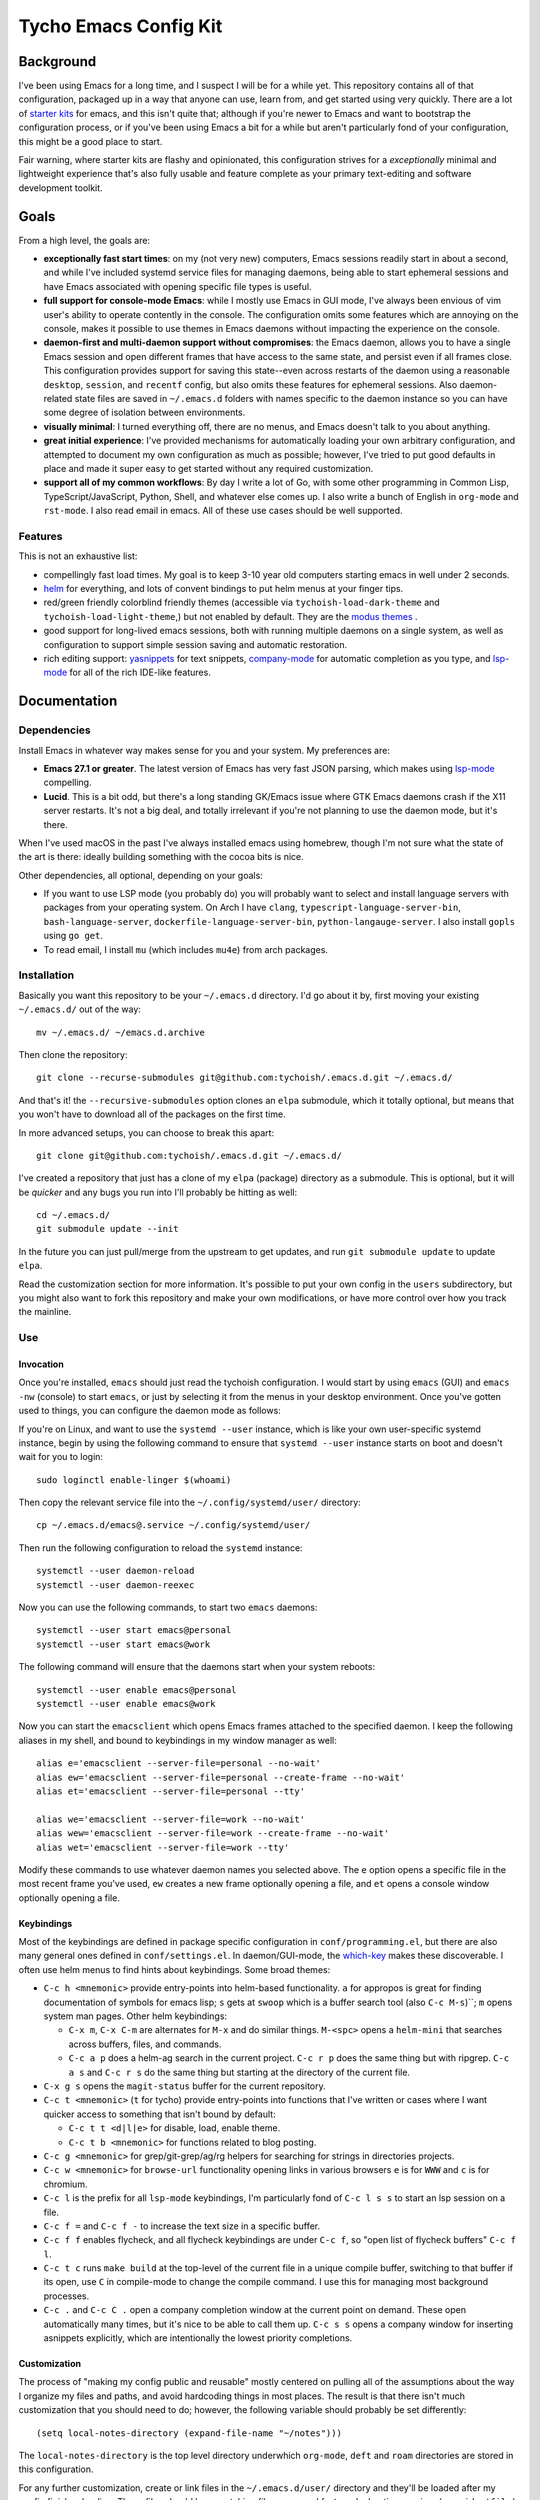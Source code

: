 ======================
Tycho Emacs Config Kit
======================

Background
----------

I've been using Emacs for a long time, and I suspect I will be for a while
yet. This repository contains all of that configuration, packaged up in a way
that anyone can use, learn from, and get started using very quickly. There are
a lot of `starter kits <https://github.com/emacs-tw/awesome-emacs#starter-kit>`_
for emacs, and this isn't quite that; although if you're newer to Emacs and want
to bootstrap the configuration process, or if you've been using Emacs a bit for a
while but aren't particularly fond of your configuration, this might be a good
place to start.

Fair warning, where starter kits are flashy and opinionated, this
configuration strives for a *exceptionally* minimal and lightweight experience
that's also fully usable and feature complete as your primary text-editing and
software development toolkit.

Goals
-----

From a high level, the goals are:

- **exceptionally fast start times**: on my (not very new) computers, Emacs
  sessions readily start in about a second, and while I've included systemd
  service files for managing daemons, being able to start ephemeral sessions
  and have Emacs associated with opening specific file types is useful.

- **full support for console-mode Emacs**: while I mostly use Emacs in GUI mode,
  I've always been envious of vim user's ability to operate contently in the
  console. The configuration omits some features which are annoying on the
  console, makes it possible to use themes in Emacs daemons without impacting
  the experience on the console.

- **daemon-first and multi-daemon support without compromises**: the Emacs
  daemon, allows you to have a single Emacs session and open different frames
  that have access to the same state, and persist even if all frames
  close. This configuration provides support for saving this state--even
  across restarts of the daemon using a reasonable ``desktop``, ``session``, and
  ``recentf`` config, but also omits these features for ephemeral
  sessions. Also daemon-related state files are saved in ``~/.emacs.d``
  folders with names specific to the daemon instance so you can have some
  degree of isolation between environments.

- **visually minimal**: I turned everything off, there are no menus, and Emacs
  doesn't talk to you about anything.

- **great initial experience**: I've provided mechanisms for automatically
  loading your own arbitrary configuration, and attempted to document my own
  configuration as much as possible; however, I've tried to put good defaults
  in place and made it super easy to get started without any required
  customization.

- **support all of my common workflows**: By day I write a lot of Go, with
  some other programming in Common Lisp, TypeScript/JavaScript, Python, Shell,
  and whatever else comes up. I also write a bunch of English in ``org-mode``
  and ``rst-mode``. I also read email in emacs. All of these use cases should
  be well supported.

Features
~~~~~~~~

This is not an exhaustive list:

- compellingly fast load times. My goal is to keep 3-10 year old computers
  starting emacs in well under 2 seconds.

- `helm <https://github.com/emacs-helm/helm>`_ for everything, and lots of
  convent bindings to put helm menus at your finger tips.

- red/green friendly colorblind friendly themes (accessible via
  ``tychoish-load-dark-theme`` and ``tychoish-load-light-theme``,) but not
  enabled by default. They are the `modus themes
  <https://gitlab.com/protesilaos/modus-themes>`_ .

- good support for long-lived emacs sessions, both with running multiple
  daemons on a single system, as well as configuration to support simple
  session saving and automatic restoration.

- rich editing support: `yasnippets <https://github.com/joaotavora/yasnippet>`_
  for text snippets, `company-mode <https://github.com/company-mode>`_
  for automatic completion as you type, and `lsp-mode
  <https://github.com/emacs-lsp/lsp-mode>`_ for all of the rich IDE-like
  features.

Documentation
-------------

Dependencies
~~~~~~~~~~~~

Install Emacs in whatever way makes sense for you and your system. My
preferences are:

- **Emacs 27.1 or greater**. The latest version of Emacs has very fast JSON
  parsing, which makes using `lsp-mode <https://github.com/emacs-lsp/lsp-mode/>`_
  compelling.

- **Lucid**. This is a bit odd, but there's a long standing GK/Emacs issue
  where GTK Emacs daemons crash if the X11 server restarts. It's not a big
  deal, and totally irrelevant if you're not planning to use the daemon mode,
  but it's there.

When I've used macOS in the past I've always installed emacs using homebrew,
though I'm not sure what the state of the art is there: ideally building
something with the cocoa bits is nice.

Other dependencies, all optional, depending on your goals:

- If you want to use LSP mode (you probably do) you will probably want to
  select and install language servers with packages from your operating
  system. On Arch I have ``clang``, ``typescript-language-server-bin``,
  ``bash-language-server``, ``dockerfile-language-server-bin``,
  ``python-langauge-server``. I also install ``gopls`` using ``go get``.

- To read email, I install ``mu`` (which includes ``mu4e``) from arch
  packages.

Installation
~~~~~~~~~~~~

Basically you want this repository to be your ``~/.emacs.d`` directory. I'd go
about it by, first moving your existing ``~/.emacs.d/`` out of the way: ::

   mv ~/.emacs.d/ ~/emacs.d.archive

Then clone the repository: ::

   git clone --recurse-submodules git@github.com:tychoish/.emacs.d.git ~/.emacs.d/

And that's it! the ``--recursive-submodules`` option clones an ``elpa``
submodule, which it totally optional, but means that you won't have to
download all of the packages on the first time.

In more advanced setups, you can choose to break this apart: ::

   git clone git@github.com:tychoish/.emacs.d.git ~/.emacs.d/

I've created a repository that just has a clone of my ``elpa`` (package)
directory as a submodule. This is optional, but it will be *quicker* and
any bugs you run into I'll probably be hitting as well: ::

   cd ~/.emacs.d/
   git submodule update --init

In the future you can just pull/merge from the upstream to get updates, and
run ``git submodule update`` to update ``elpa``.

Read the customization section for more information. It's possible to put your
own config in the ``users`` subdirectory, but you might also want to fork this
repository and make your own modifications, or have more control over how you
track the mainline.

Use
~~~

Invocation
``````````

Once you're installed, ``emacs`` should just read the tychoish
configuration. I would start by using ``emacs`` (GUI) and ``emacs -nw``
(console) to start ``emacs``, or just by selecting it from the menus in your
desktop environment. Once you've gotten used to things, you can configure the
daemon mode as follows:

If you're on Linux, and want to use the ``systemd --user`` instance, which is
like your own user-specific systemd instance, begin by using the following
command to ensure that ``systemd --user`` instance starts on boot and doesn't
wait for you to login: ::

   sudo loginctl enable-linger $(whoami)

Then copy the relevant service file into the ``~/.config/systemd/user/``
directory: ::

   cp ~/.emacs.d/emacs@.service ~/.config/systemd/user/

Then run the following configuration to reload the ``systemd`` instance: ::

   systemctl --user daemon-reload
   systemctl --user daemon-reexec

Now you can use the following commands, to start two
``emacs`` daemons: ::

   systemctl --user start emacs@personal
   systemctl --user start emacs@work

The following command will ensure that the daemons start when your system
reboots: ::

   systemctl --user enable emacs@personal
   systemctl --user enable emacs@work

Now you can start the ``emacsclient`` which opens Emacs frames attached to the
specified daemon. I keep the following aliases in my shell, and bound to
keybindings in my window manager as well: ::

   alias e='emacsclient --server-file=personal --no-wait'
   alias ew='emacsclient --server-file=personal --create-frame --no-wait'
   alias et='emacsclient --server-file=personal --tty'

   alias we='emacsclient --server-file=work --no-wait'
   alias wew='emacsclient --server-file=work --create-frame --no-wait'
   alias wet='emacsclient --server-file=work --tty'

Modify these commands to use whatever daemon names you selected above. The
``e`` option opens a specific file in the most recent frame you've used,
``ew`` creates a new frame optionally opening a file, and ``et`` opens a
console window optionally opening a file.

Keybindings
```````````

Most of the keybindings are defined in package specific configuration in
``conf/programming.el``, but there are also many general ones defined in
``conf/settings.el``. In daemon/GUI-mode, the `which-key
<https://github.com/justbur/emacs-which-key>`_ makes these discoverable. I
often use helm menus to find hints about keybindings. Some broad themes:

- ``C-c h <mnemonic>`` provide entry-points into helm-based
  functionality. ``a`` for appropos is great for finding documentation of
  symbols for emacs lisp; ``s`` gets at ``swoop`` which is a buffer search
  tool (also ``C-c M-s``)``; ``m`` opens system man pages. Other helm
  keybindings:

  - ``C-x m``, ``C-x C-m`` are alternates for ``M-x`` and do similar
    things. ``M-<spc>`` opens a ``helm-mini`` that searches across buffers,
    files, and commands.

  - ``C-c a p`` does a helm-ag search in the current project. ``C-c r p`` does
    the same thing but with ripgrep. ``C-c a s`` and ``C-c r s`` do the same
    thing but starting at the directory of the current file.

- ``C-x g s`` opens the ``magit-status`` buffer for the current repository.

- ``C-c t <mnemonic>`` (``t`` for tycho) provide entry-points into functions that
  I've written or cases where I want quicker access to something that isn't
  bound by default:

  - ``C-c t t <d|l|e>`` for disable, load, enable theme.
  - ``C-c t b <mnemonic>`` for functions related to blog posting.

- ``C-c g <mnemonic>`` for grep/git-grep/ag/rg helpers for searching
  for strings in directories projects.

- ``C-c w <mnemonic>`` for ``browse-url`` functionality opening links in
  various browsers ``e`` is for ``WWW`` and ``c`` is for chromium.

- ``C-c l`` is the prefix for all ``lsp-mode`` keybindings, I'm particularly
  fond of ``C-c l s s`` to start an lsp session on a file.

- ``C-c f =`` and ``C-c f -`` to increase the text size in a specific buffer.

- ``C-c f f`` enables flycheck, and all flycheck keybindings are under ``C-c
  f``, so "open list of flycheck buffers" ``C-c f l``.

- ``C-c t c`` runs ``make build`` at the top-level of the current file in a
  unique compile buffer, switching to that buffer if its open, use ``C`` in
  compile-mode to change the compile command. I use this for managing most
  background processes.

- ``C-c .`` and ``C-c C .`` open a company completion window at the current
  point on demand. These open automatically many times, but it's nice to be
  able to call them up. ``C-c s s`` opens a company window for inserting
  asnippets explicitly, which are intentionally the lowest priority
  completions.

Customization
`````````````

The process of "making my config public and reusable" mostly centered on
pulling all of the assumptions about the way I organize my files and paths,
and avoid hardcoding things in most places. The result is that there isn't
much customization that you should need to do; however, the following variable
should probably be set differently: ::

    (setq local-notes-directory (expand-file-name "~/notes")))

The ``local-notes-directory`` is the top level directory underwhich ``org-mode``,
``deft`` and ``roam`` directories are stored in this configuration.

For any further customization, create or link files in the
``~/.emacs.d/user/`` directory and they'll be loaded after my config finishes
loading. These files should have matching file names and feature declarations,
as in a ``(provide 'file)`` form at the bottom for ``file.el``. These files
can use elisp that's provided elsewhere in the config, but you should rely on
any specific initialization order for these files. The code that loads them
also prints the load times so you can see if you're loosing too much time
loading this code: having lots of files here can really impact your load time,
one or two files is fine, but more could be a problem.

I keep work-specific configuration here (just to keep it separate from the
rest of the configuration,) as well as configuration that's super specific to
my machines or personal use (e.g email.) Consider some of the following
configuration:

- Setup my org capture templates, using a function defined elsewhere: ::

    ;; (tychoish-add-org-capture-template <prefix-key> "file-name")
    ;; using the empty key creates a shortcuts in a file at the top level
    ;; (templates starting with n, t, r, j )
    (tychoish-add-org-capture-template "m" "meta")
    (tychoish-add-org-capture-template "w" "writing")
    (tychoish-add-org-capture-template "b" "blog")
    (tychoish-add-org-capture-template "" "organizer")

  This modifies data in a list, so calling this function in the reverse
  priority is ideal.

- Setup different fonts on different machines: ::

    (when (gui-p)
     (let ((sys (system-name)))
       (cond
	((equal "deleuze" sys) (tychoish-font-setup "Source Code Pro" 11))
	((equal "derrida" sys) (tychoish-font-setup "Source Code Pro" 10))
	((equal "bakhtin" sys) (tychoish-font-setup "Source Code Pro" 10)))))

  I use different font sizes on my laptop ``deleuze`` but at the very least,
  if you do nothing else I'd use one of the following forms somewhere: ::

    (when (gui-p)
      (tychoish-font-setup "Source Code Pro" 10))

    (when (gui-p)
      (tychoish-font-setup "Inconsolata-g" 11))

    (when (gui-p)
      (tychoish-font-setup "Consolas" 11))

  ``tychoish-font-setup`` also works interactively.

- For using ``mu4e`` to manage email, in a multi-account setup, I have a few
  functions that I define here for changing my originating email address/mu
  database, which are bound to keys, but the fundamentals are: ::

     (defun tychoish-mail-setup-personal ()
	(interactive)
	(setq mu4e-get-mail-command "fetchmail -a")
	(setq mu4e-user-mail-address-list '("tycho@example.org" "tycho@example.net"))
	(tychoish-set-up-email (expand-file-name "~/mail") "tycho garen" "tycho@example.net"))

     (global-set-key (kbd "C-c m a") ''tychoish-mail-setup-personal)

     (defun tychoish-mail-setup-work ()
	(interactive)
	(setq mu4e-get-mail-command "fetchmail -a")
	(setq mu4e-user-mail-address-list '("sam@example.com"))
	(tychoish-set-up-email (expand-file-name "~/mail") "sam tycho garen" "sam@example.com"))

     (global-set-key (kbd "C-c m a") ''tychoish-mail-setup-work)

     (let ((daemon (daemonp)))
	 (cond
	   ((equal daemon "personal") (tychoish-mail-personal))
	   ((equal daemon "work") (tychoish-mail-work))))

Enjoy! Happy hacking!

Participation
-------------

If you like this, and find it useful, you don't need to do anything! Just
enjoy! If you discover a bug, or have a feature request, please feel free to
open an issue or submit a pull request!

I'm not particularly sure what direction development will take, but I'm
interested in the following areas:

- Improving the way that console mode interacts with themes.

- Increasing or maintaining the current level with regards to startup time.

- Reducing or eliminating the ``conf/local-function.el`` file and building
  feature-focused packages, potentially putting them in MELPA.

- Migrate from the legacy``notify`` package to using ``alert`` more fully.

- Continue to improve the experience with lsp-mode, to make it feel more
  automatic.

- Improve project (groups of related files) and projectile configuration,
  which is presently lacking.

